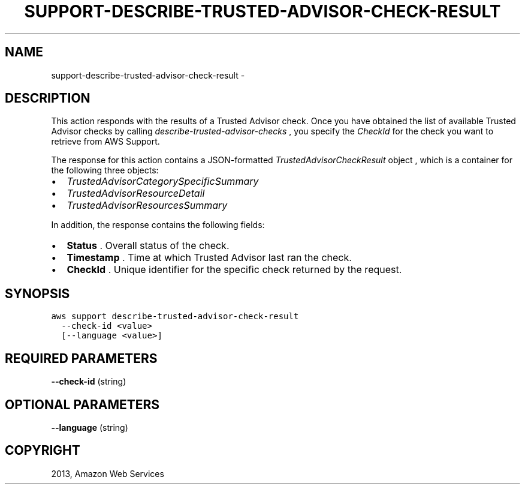 .TH "SUPPORT-DESCRIBE-TRUSTED-ADVISOR-CHECK-RESULT" "1" "March 11, 2013" "0.8" "aws-cli"
.SH NAME
support-describe-trusted-advisor-check-result \- 
.
.nr rst2man-indent-level 0
.
.de1 rstReportMargin
\\$1 \\n[an-margin]
level \\n[rst2man-indent-level]
level margin: \\n[rst2man-indent\\n[rst2man-indent-level]]
-
\\n[rst2man-indent0]
\\n[rst2man-indent1]
\\n[rst2man-indent2]
..
.de1 INDENT
.\" .rstReportMargin pre:
. RS \\$1
. nr rst2man-indent\\n[rst2man-indent-level] \\n[an-margin]
. nr rst2man-indent-level +1
.\" .rstReportMargin post:
..
.de UNINDENT
. RE
.\" indent \\n[an-margin]
.\" old: \\n[rst2man-indent\\n[rst2man-indent-level]]
.nr rst2man-indent-level -1
.\" new: \\n[rst2man-indent\\n[rst2man-indent-level]]
.in \\n[rst2man-indent\\n[rst2man-indent-level]]u
..
.\" Man page generated from reStructuredText.
.
.SH DESCRIPTION
.sp
This action responds with the results of a Trusted Advisor check. Once you have
obtained the list of available Trusted Advisor checks by calling
\fI\%describe-trusted-advisor-checks\fP , you specify the \fICheckId\fP
for the check you want to retrieve from AWS Support.
.sp
The response for this action contains a JSON\-formatted
\fI\%TrustedAdvisorCheckResult\fP object
, which is a container for the following three objects:
.INDENT 0.0
.IP \(bu 2
\fI\%TrustedAdvisorCategorySpecificSummary\fP
.IP \(bu 2
\fI\%TrustedAdvisorResourceDetail\fP
.IP \(bu 2
\fI\%TrustedAdvisorResourcesSummary\fP
.UNINDENT
.sp
In addition, the response contains the following fields:
.INDENT 0.0
.IP \(bu 2
\fBStatus\fP . Overall status of the check.
.IP \(bu 2
\fBTimestamp\fP . Time at which Trusted Advisor last ran the check.
.IP \(bu 2
\fBCheckId\fP . Unique identifier for the specific check returned by the
request.
.UNINDENT
.SH SYNOPSIS
.sp
.nf
.ft C
aws support describe\-trusted\-advisor\-check\-result
  \-\-check\-id <value>
  [\-\-language <value>]
.ft P
.fi
.SH REQUIRED PARAMETERS
.sp
\fB\-\-check\-id\fP  (string)
.SH OPTIONAL PARAMETERS
.sp
\fB\-\-language\fP  (string)
.SH COPYRIGHT
2013, Amazon Web Services
.\" Generated by docutils manpage writer.
.
